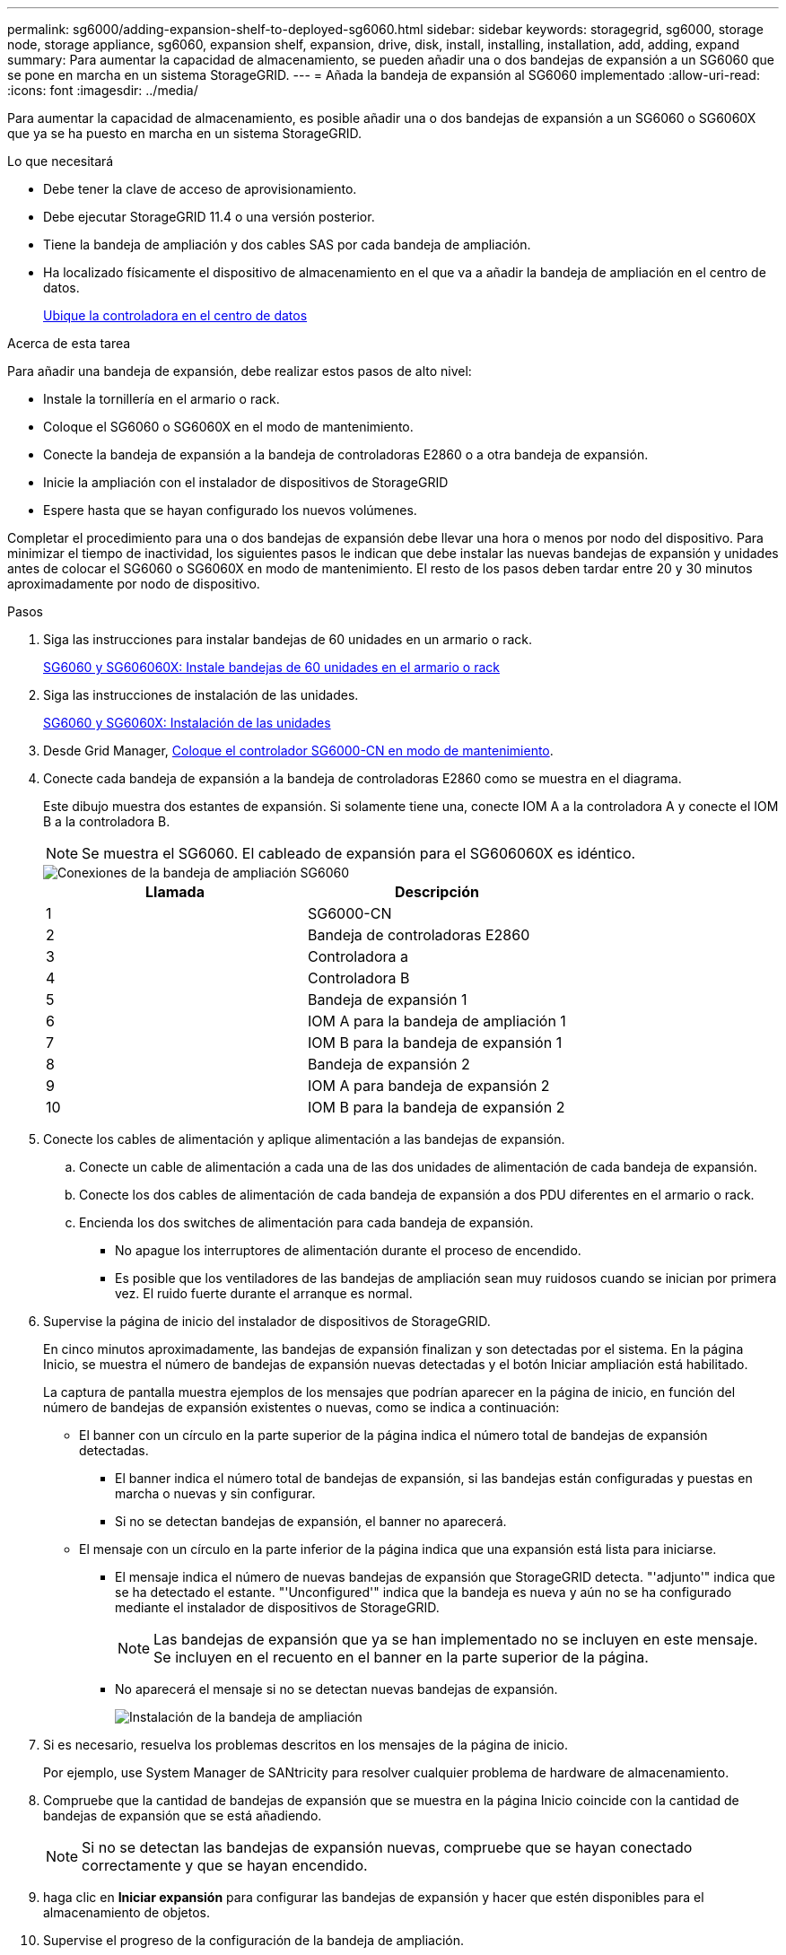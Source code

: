 ---
permalink: sg6000/adding-expansion-shelf-to-deployed-sg6060.html 
sidebar: sidebar 
keywords: storagegrid, sg6000, storage node, storage appliance, sg6060, expansion shelf, expansion, drive, disk, install, installing, installation, add, adding, expand 
summary: Para aumentar la capacidad de almacenamiento, se pueden añadir una o dos bandejas de expansión a un SG6060 que se pone en marcha en un sistema StorageGRID. 
---
= Añada la bandeja de expansión al SG6060 implementado
:allow-uri-read: 
:icons: font
:imagesdir: ../media/


[role="lead"]
Para aumentar la capacidad de almacenamiento, es posible añadir una o dos bandejas de expansión a un SG6060 o SG6060X que ya se ha puesto en marcha en un sistema StorageGRID.

.Lo que necesitará
* Debe tener la clave de acceso de aprovisionamiento.
* Debe ejecutar StorageGRID 11.4 o una versión posterior.
* Tiene la bandeja de ampliación y dos cables SAS por cada bandeja de ampliación.
* Ha localizado físicamente el dispositivo de almacenamiento en el que va a añadir la bandeja de ampliación en el centro de datos.
+
xref:locating-controller-in-data-center.adoc[Ubique la controladora en el centro de datos]



.Acerca de esta tarea
Para añadir una bandeja de expansión, debe realizar estos pasos de alto nivel:

* Instale la tornillería en el armario o rack.
* Coloque el SG6060 o SG6060X en el modo de mantenimiento.
* Conecte la bandeja de expansión a la bandeja de controladoras E2860 o a otra bandeja de expansión.
* Inicie la ampliación con el instalador de dispositivos de StorageGRID
* Espere hasta que se hayan configurado los nuevos volúmenes.


Completar el procedimiento para una o dos bandejas de expansión debe llevar una hora o menos por nodo del dispositivo. Para minimizar el tiempo de inactividad, los siguientes pasos le indican que debe instalar las nuevas bandejas de expansión y unidades antes de colocar el SG6060 o SG6060X en modo de mantenimiento. El resto de los pasos deben tardar entre 20 y 30 minutos aproximadamente por nodo de dispositivo.

.Pasos
. Siga las instrucciones para instalar bandejas de 60 unidades en un armario o rack.
+
xref:sg6060-installing-60-drive-shelves-into-cabinet-or-rack.adoc[SG6060 y SG606060X: Instale bandejas de 60 unidades en el armario o rack]

. Siga las instrucciones de instalación de las unidades.
+
xref:sg6060-installing-drives.adoc[SG6060 y SG6060X: Instalación de las unidades]

. Desde Grid Manager, xref:placing-appliance-into-maintenance-mode.adoc[Coloque el controlador SG6000-CN en modo de mantenimiento].
. Conecte cada bandeja de expansión a la bandeja de controladoras E2860 como se muestra en el diagrama.
+
Este dibujo muestra dos estantes de expansión. Si solamente tiene una, conecte IOM A a la controladora A y conecte el IOM B a la controladora B.

+

NOTE: Se muestra el SG6060. El cableado de expansión para el SG606060X es idéntico.

+
image::../media/expansion_shelves_connections_sg6060.png[Conexiones de la bandeja de ampliación SG6060]

+
|===
| Llamada | Descripción 


 a| 
1
 a| 
SG6000-CN



 a| 
2
 a| 
Bandeja de controladoras E2860



 a| 
3
 a| 
Controladora a



 a| 
4
 a| 
Controladora B



 a| 
5
 a| 
Bandeja de expansión 1



 a| 
6
 a| 
IOM A para la bandeja de ampliación 1



 a| 
7
 a| 
IOM B para la bandeja de expansión 1



 a| 
8
 a| 
Bandeja de expansión 2



 a| 
9
 a| 
IOM A para bandeja de expansión 2



 a| 
10
 a| 
IOM B para la bandeja de expansión 2

|===
. Conecte los cables de alimentación y aplique alimentación a las bandejas de expansión.
+
.. Conecte un cable de alimentación a cada una de las dos unidades de alimentación de cada bandeja de expansión.
.. Conecte los dos cables de alimentación de cada bandeja de expansión a dos PDU diferentes en el armario o rack.
.. Encienda los dos switches de alimentación para cada bandeja de expansión.
+
*** No apague los interruptores de alimentación durante el proceso de encendido.
*** Es posible que los ventiladores de las bandejas de ampliación sean muy ruidosos cuando se inician por primera vez. El ruido fuerte durante el arranque es normal.




. Supervise la página de inicio del instalador de dispositivos de StorageGRID.
+
En cinco minutos aproximadamente, las bandejas de expansión finalizan y son detectadas por el sistema. En la página Inicio, se muestra el número de bandejas de expansión nuevas detectadas y el botón Iniciar ampliación está habilitado.

+
La captura de pantalla muestra ejemplos de los mensajes que podrían aparecer en la página de inicio, en función del número de bandejas de expansión existentes o nuevas, como se indica a continuación:

+
** El banner con un círculo en la parte superior de la página indica el número total de bandejas de expansión detectadas.
+
*** El banner indica el número total de bandejas de expansión, si las bandejas están configuradas y puestas en marcha o nuevas y sin configurar.
*** Si no se detectan bandejas de expansión, el banner no aparecerá.


** El mensaje con un círculo en la parte inferior de la página indica que una expansión está lista para iniciarse.
+
*** El mensaje indica el número de nuevas bandejas de expansión que StorageGRID detecta. "'adjunto'" indica que se ha detectado el estante. "'Unconfigured'" indica que la bandeja es nueva y aún no se ha configurado mediante el instalador de dispositivos de StorageGRID.
+

NOTE: Las bandejas de expansión que ya se han implementado no se incluyen en este mensaje. Se incluyen en el recuento en el banner en la parte superior de la página.

*** No aparecerá el mensaje si no se detectan nuevas bandejas de expansión.
+
image::../media/appl_installer_home_expansion_shelf_ready_to_install.png[Instalación de la bandeja de ampliación]





. Si es necesario, resuelva los problemas descritos en los mensajes de la página de inicio.
+
Por ejemplo, use System Manager de SANtricity para resolver cualquier problema de hardware de almacenamiento.

. Compruebe que la cantidad de bandejas de expansión que se muestra en la página Inicio coincide con la cantidad de bandejas de expansión que se está añadiendo.
+

NOTE: Si no se detectan las bandejas de expansión nuevas, compruebe que se hayan conectado correctamente y que se hayan encendido.

. [[START_Expansion]]haga clic en *Iniciar expansión* para configurar las bandejas de expansión y hacer que estén disponibles para el almacenamiento de objetos.
. Supervise el progreso de la configuración de la bandeja de ampliación.
+
Las barras de progreso aparecen en la página Web, igual que durante la instalación inicial.

+
image::../media/monitor_expansion_for_new_appliance_shelf.png[Supervise la configuración de la bandeja de expansión]

+
Una vez completada la configuración, el dispositivo se reinicia automáticamente para salir del modo de mantenimiento y volver a unirse a la cuadrícula. Este proceso puede llevar hasta 20 minutos.

+

NOTE: Para volver a intentar la configuración de la bandeja de expansión si falla, vaya al instalador del dispositivo StorageGRID, seleccione *Avanzado* *Reiniciar controlador* y, a continuación, seleccione *Reiniciar en modo de mantenimiento*. Cuando se haya reiniciado el nodo, vuelva a intentar el <<start_expansion,configuración de la bandeja de ampliación>>.

+
Una vez completado el reinicio, la ficha *tareas* se parece a la siguiente captura de pantalla:

+
image::../media/appliance_installer_reboot_complete.png[Reinicio finalizado]

. Compruebe el estado del nodo de almacenamiento del dispositivo y las nuevas bandejas de ampliación.
+
.. En Grid Manager, seleccione *NODOS* y compruebe que el nodo de almacenamiento del dispositivo tiene un icono de Marca de verificación verde.
+
El icono de Marca de comprobación de color verde significa que no hay alertas activas y que el nodo está conectado a la cuadrícula. Para obtener una descripción de los iconos de nodo, consulte las instrucciones para supervisar y solucionar problemas de StorageGRID.

.. Seleccione la ficha *almacenamiento* y confirme que se muestran 16 almacenes de objetos nuevos en la tabla almacenamiento de objetos para cada bandeja de expansión que agregó.
.. Compruebe que cada bandeja de expansión nueva tenga el estado de bandeja nominal y un estado de configuración de configurado.




.Información relacionada
xref:unpacking-boxes-sg6000.adoc[Cajas de desembalaje (SG6000 y SG6060X)]

xref:sg6060-installing-60-drive-shelves-into-cabinet-or-rack.adoc[SG6060 y SG606060X: Instale bandejas de 60 unidades en el armario o rack]

xref:sg6060-installing-drives.adoc[SG6060 y SG6060X: Instalación de las unidades]

xref:../monitor/index.adoc[Supervisión y solución de problemas]
